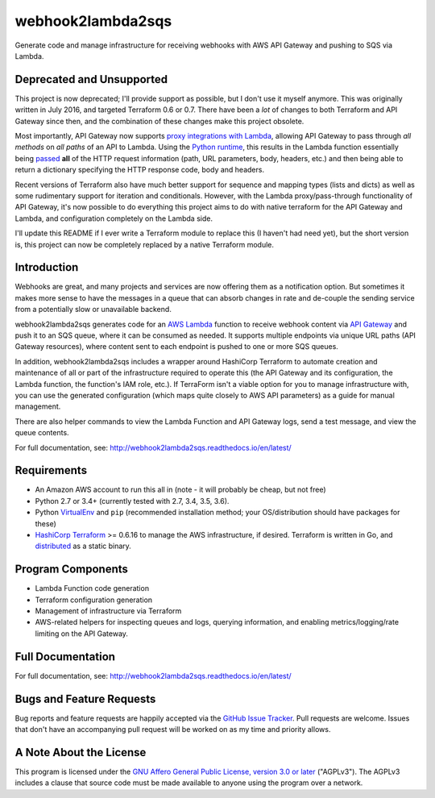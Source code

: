 webhook2lambda2sqs
==================

.. image:: https://img.shields.io/pypi/v/webhook2lambda2sqs.svg?maxAge=2592000
   :target: https://pypi.python.org/pypi/webhook2lambda2sqs
   :alt: pypi version

.. image:: http://jantman-personal-public.s3-website-us-east-1.amazonaws.com/pypi-stats/webhook2lambda2sqs/per-month.svg
   :target: http://jantman-personal-public.s3-website-us-east-1.amazonaws.com/pypi-stats/webhook2lambda2sqs/index.html
   :alt: PyPi downloads

.. image:: https://img.shields.io/github/forks/jantman/webhook2lambda2sqs.svg
   :alt: GitHub Forks
   :target: https://github.com/jantman/webhook2lambda2sqs/network

.. image:: https://img.shields.io/github/issues/jantman/webhook2lambda2sqs.svg
   :alt: GitHub Open Issues
   :target: https://github.com/jantman/webhook2lambda2sqs/issues

.. image:: https://secure.travis-ci.org/jantman/webhook2lambda2sqs.png?branch=master
   :target: http://travis-ci.org/jantman/webhook2lambda2sqs
   :alt: travis-ci for master branch

.. image:: https://codecov.io/github/jantman/webhook2lambda2sqs/coverage.svg?branch=master
   :target: https://codecov.io/github/jantman/webhook2lambda2sqs?branch=master
   :alt: coverage report for master branch

.. image:: https://readthedocs.org/projects/webhook2lambda2sqs/badge/?version=latest
   :target: https://readthedocs.org/projects/webhook2lambda2sqs/?badge=latest
   :alt: sphinx documentation for latest release

.. image:: http://www.repostatus.org/badges/latest/unsupported.svg
   :alt: Project Status: Unsupported – The project has reached a stable, usable state but the author(s) have ceased all work on it. A new maintainer may be desired.
   :target: http://www.repostatus.org/#unsupported

Generate code and manage infrastructure for receiving webhooks with AWS API Gateway and pushing to SQS via Lambda.

Deprecated and Unsupported
--------------------------

This project is now deprecated; I'll provide support as possible, but I don't use it myself anymore.
This was originally written in July 2016, and targeted Terraform 0.6 or 0.7. There have been a *lot* of
changes to both Terraform and API Gateway since then, and the combination of these changes make this project
obsolete.

Most importantly, API Gateway now supports `proxy integrations with Lambda <http://docs.aws.amazon.com/apigateway/latest/developerguide/api-gateway-set-up-simple-proxy.html>`_,
allowing API Gateway to pass through *all methods* on *all paths* of an API to Lambda. Using the `Python runtime <http://docs.aws.amazon.com/apigateway/latest/developerguide/api-gateway-create-api-as-simple-proxy-for-lambda.html#api-gateway-proxy-integration-lambda-function-python>`_,
this results in the Lambda function essentially being `passed <http://docs.aws.amazon.com/apigateway/latest/developerguide/integration-passthrough-behaviors.html>`_
**all** of the HTTP request information (path, URL parameters, body, headers, etc.) and then being able to return a dictionary specifying the HTTP response code,
body and headers.

Recent versions of Terraform also have much better support for sequence and mapping types (lists and dicts) as well as some rudimentary support for
iteration and conditionals. However, with the Lambda proxy/pass-through functionality of API Gateway, it's now possible to do everything this project
aims to do with native terraform for the API Gateway and Lambda, and configuration completely on the Lambda side.

I'll update this README if I ever write a Terraform module to replace this (I haven't had need yet), but the short version is, this project can now
be completely replaced by a native Terraform module.

Introduction
------------

Webhooks are great, and many projects and services are now offering them as a notification option. But sometimes
it makes more sense to have the messages in a queue that can absorb changes in rate and de-couple the sending service from a potentially slow or unavailable backend.

webhook2lambda2sqs generates code for an `AWS Lambda <https://aws.amazon.com/lambda/>`_ function
to receive webhook content via `API Gateway <https://aws.amazon.com/api-gateway/>`_ and push it
to an SQS queue, where it can be consumed as needed. It supports multiple endpoints via unique URL
paths (API Gateway resources), where content sent to each endpoint is pushed to one or more SQS
queues.

In addition, webhook2lambda2sqs includes a wrapper around HashiCorp Terraform to automate creation
and maintenance of all or part of the infrastructure required to operate this (the API Gateway
and its configuration, the Lambda function, the function's IAM role, etc.). If TerraForm isn't
a viable option for you to manage infrastructure with, you can use the generated configuration
(which maps quite closely to AWS API parameters) as a guide for manual management.

There are also helper commands to view the Lambda Function and API Gateway logs,
send a test message, and view the queue contents.

For full documentation, see: `http://webhook2lambda2sqs.readthedocs.io/en/latest/ <http://webhook2lambda2sqs.readthedocs.io/en/latest/>`_

Requirements
------------

* An Amazon AWS account to run this all in (note - it will probably be cheap, but not free)
* Python 2.7 or 3.4+ (currently tested with 2.7, 3.4, 3.5, 3.6).
* Python `VirtualEnv <http://www.virtualenv.org/>`_ and ``pip`` (recommended installation method; your OS/distribution should have packages for these)
* `HashiCorp Terraform <https://www.terraform.io/>`_ >= 0.6.16 to manage the AWS infrastructure, if desired. Terraform is written in Go,  and `distributed <https://www.terraform.io/downloads.html>`_ as a static binary.

Program Components
------------------

* Lambda Function code generation
* Terraform configuration generation
* Management of infrastructure via Terraform
* AWS-related helpers for inspecting queues and logs, querying information, and
  enabling metrics/logging/rate limiting on the API Gateway.

Full Documentation
------------------

For full documentation, see: `http://webhook2lambda2sqs.readthedocs.io/en/latest/ <http://webhook2lambda2sqs.readthedocs.io/en/latest/>`_

Bugs and Feature Requests
-------------------------

Bug reports and feature requests are happily accepted via the `GitHub Issue Tracker <https://github.com/jantman/webhook2lambda2sqs/issues>`_. Pull requests are
welcome. Issues that don't have an accompanying pull request will be worked on
as my time and priority allows.

A Note About the License
------------------------

This program is licensed under the `GNU Affero General Public License, version 3.0 or later <https://www.gnu.org/licenses/agpl-3.0.en.html>`_ ("AGPLv3").
The AGPLv3 includes a clause that source code must be made available to anyone using the program over a network.
